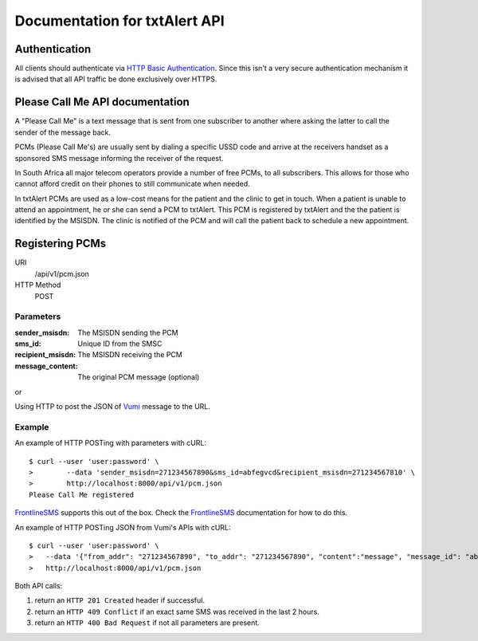 Documentation for txtAlert API
==============================

Authentication
--------------

All clients should authenticate via `HTTP Basic Authentication <http://en.wikipedia.org/wiki/Basic_access_authentication>`_.
Since this isn't a very secure authentication mechanism it is advised
that all API traffic be done exclusively over HTTPS.

Please Call Me API documentation
--------------------------------

A "Please Call Me" is a text message that is sent from one subscriber to
another where asking the latter to call the sender of the message back.

PCMs (Please Call Me's) are usually sent by dialing a specific USSD code
and arrive at the receivers handset as a sponsored SMS message informing
the receiver of the request.

In South Africa all major telecom operators provide a number of free
PCMs, to all subscribers. This allows for those who cannot afford
credit on their phones to still communicate when needed.

In txtAlert PCMs are used as a low-cost means for the patient and the
clinic to get in touch. When a patient is unable to attend an
appointment, he or she can send a PCM to txtAlert. This PCM is
registered by txtAlert and the the patient is identified by the MSISDN.
The clinic is notified of the PCM and will call the patient back to
schedule a new appointment.

Registering PCMs
----------------

URI
    /api/v1/pcm.json
HTTP Method
    POST

Parameters
~~~~~~~~~~

:sender_msisdn: The MSISDN sending the PCM
:sms_id: Unique ID from the SMSC
:recipient_msisdn: The MSISDN receiving the PCM
:message_content: The original PCM message (optional)

or

Using HTTP to post the JSON of `Vumi <https://github.com/praekelt/vumi/>`_
message to the URL.

Example
~~~~~~~

An example of HTTP POSTing with parameters with cURL::

    $ curl --user 'user:password' \
    >        --data 'sender_msisdn=271234567890&sms_id=abfegvcd&recipient_msisdn=271234567810' \
    >        http://localhost:8000/api/v1/pcm.json
    Please Call Me registered

`FrontlineSMS <http://www.frontlinesms.com>`_ supports this out of the box.
Check the `FrontlineSMS <http://www.frontlinesms.com>`_ documentation for
how to do this.

An example of HTTP POSTing JSON from Vumi's APIs with cURL::

    $ curl --user 'user:password' \
    >   --data '{"from_addr": "271234567890", "to_addr": "271234567890", "content":"message", "message_id": "abfegvcd"}' \
    >   http://localhost:8000/api/v1/pcm.json


Both API calls:

1. return an ``HTTP 201 Created`` header if successful.
2. return an ``HTTP 409 Conflict`` if an exact same SMS was received
   in the last 2 hours.
3. return an ``HTTP 400 Bad Request`` if not all parameters are present.
